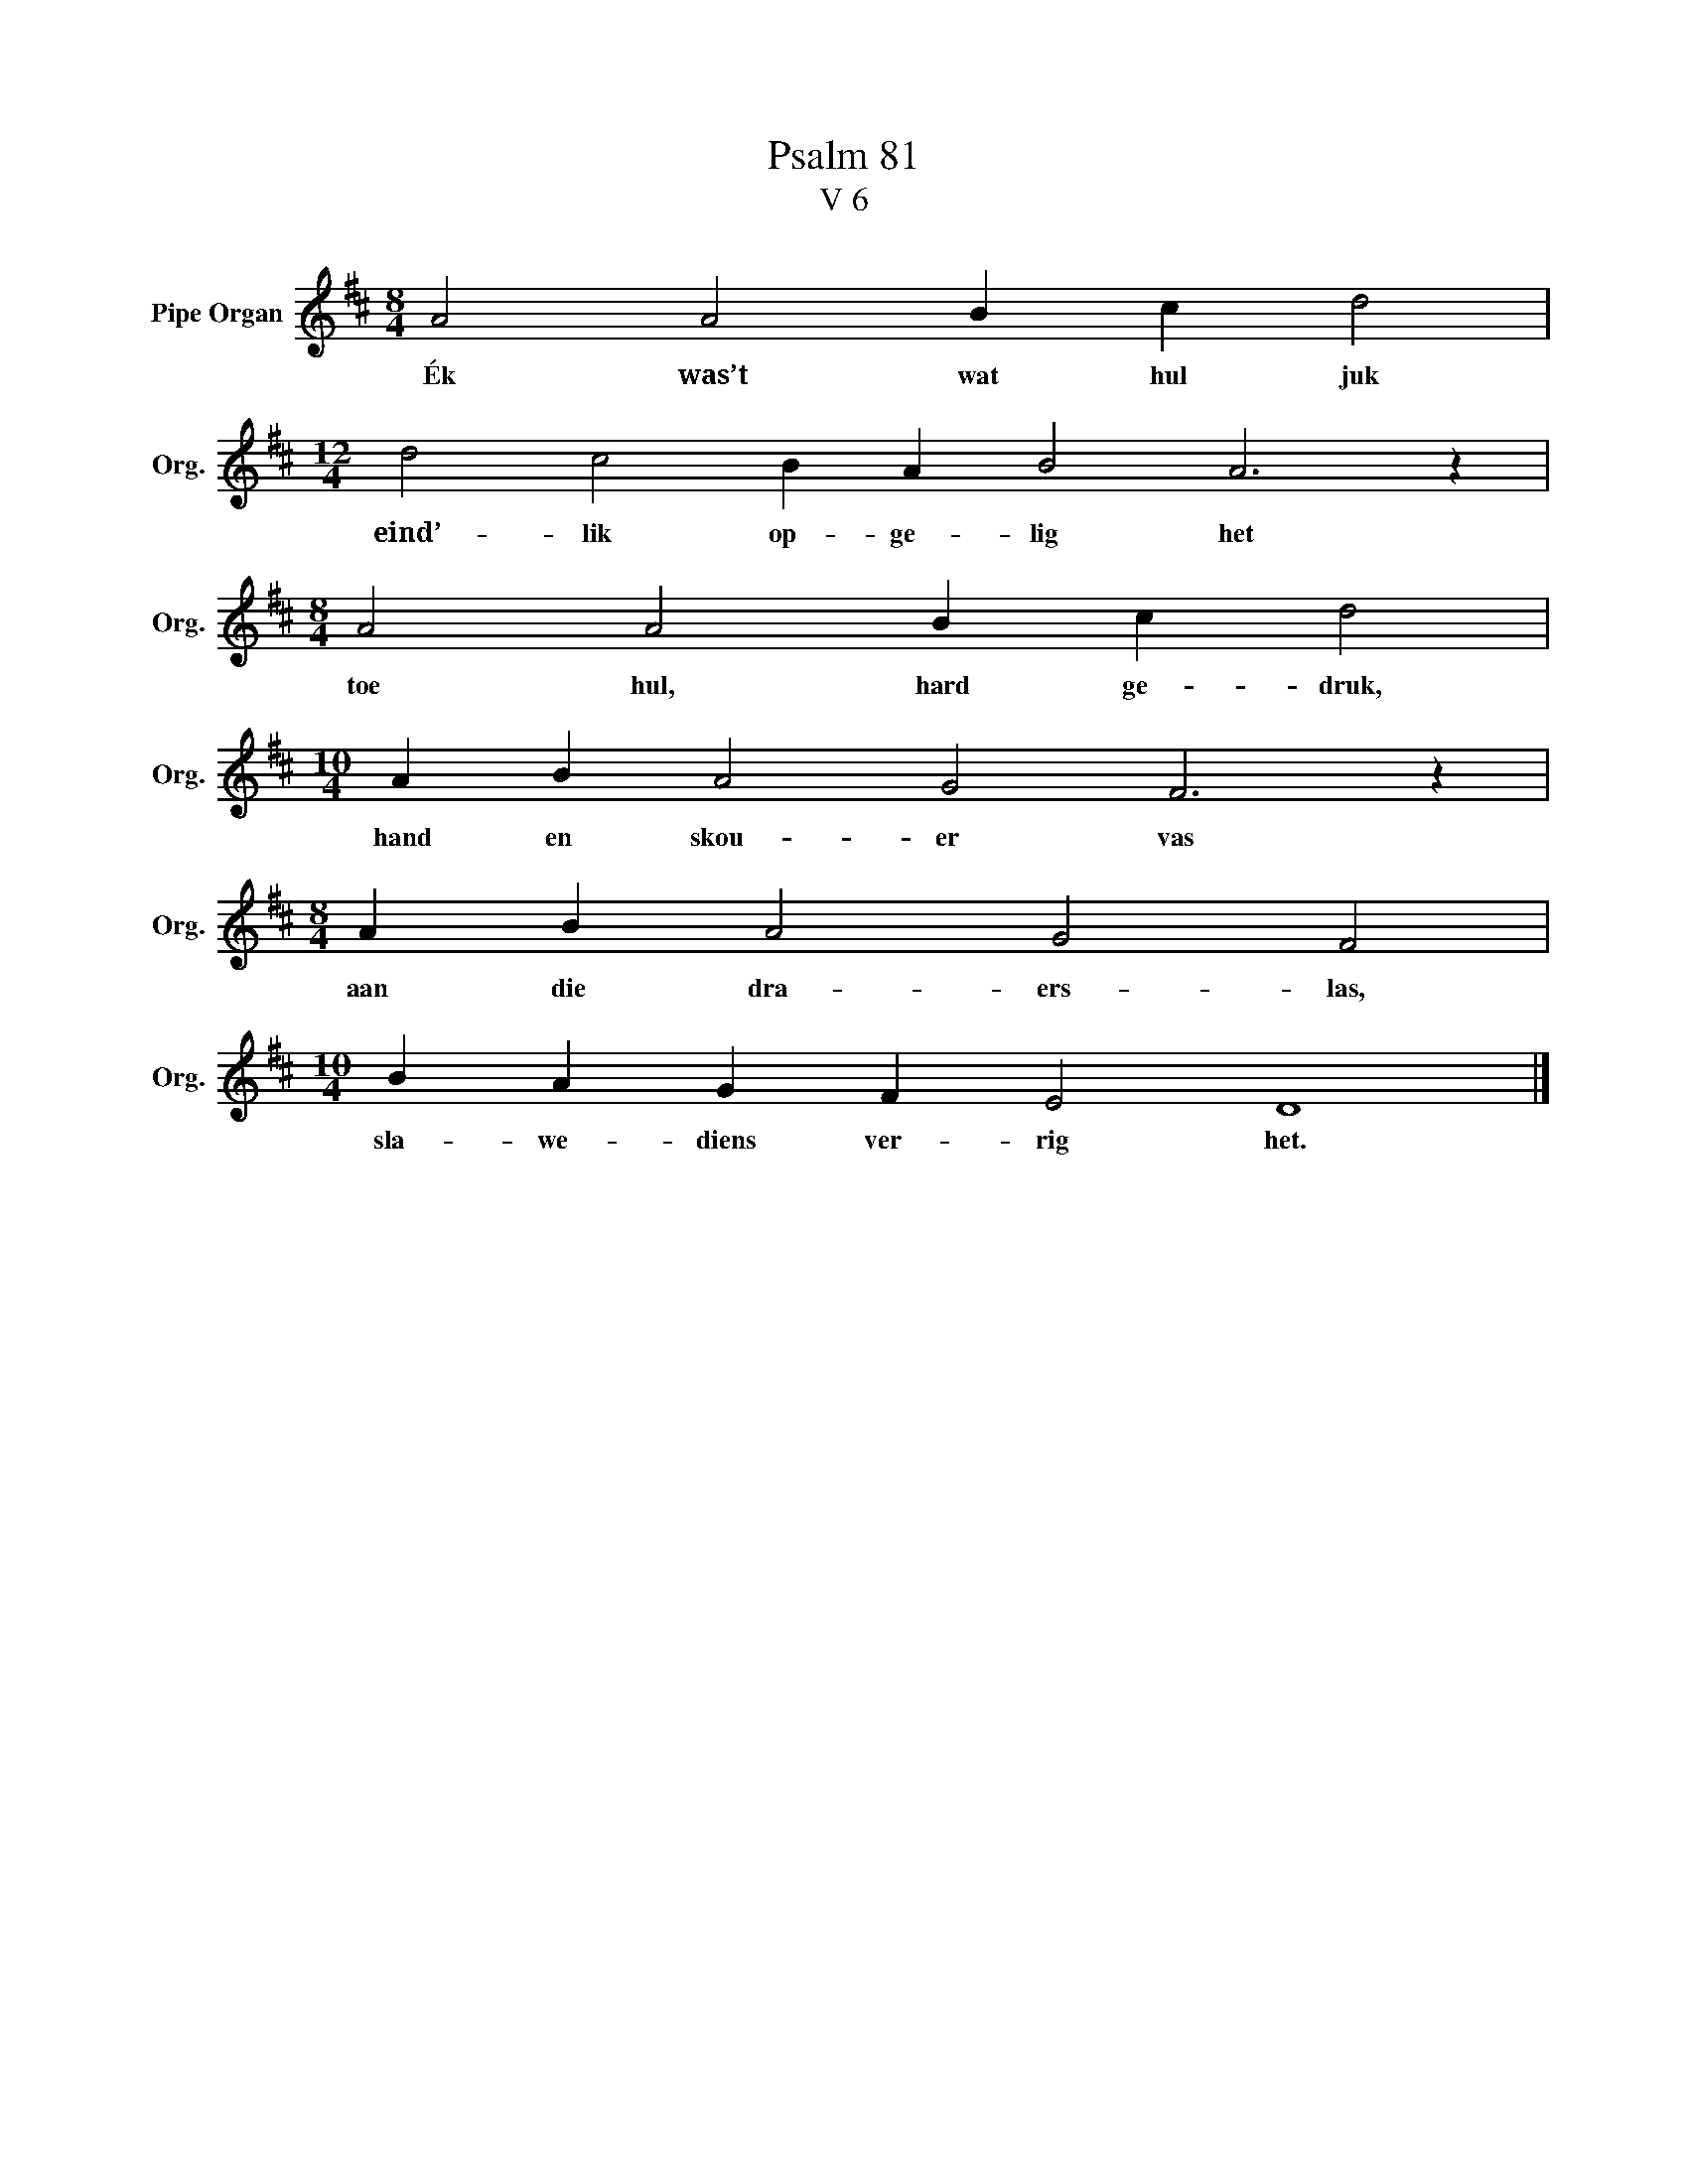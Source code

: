 X:1
T:Psalm 81
T:V 6
L:1/4
M:8/4
I:linebreak $
K:D
V:1 treble nm="Pipe Organ" snm="Org."
V:1
 A2 A2 B c d2 |$[M:12/4] d2 c2 B A B2 A3 z |$[M:8/4] A2 A2 B c d2 |$[M:10/4] A B A2 G2 F3 z |$ %4
w: Ék was’t wat hul juk|eind’- lik op- ge- lig het|toe hul, hard ge- druk,|hand en skou- er vas|
[M:8/4] A B A2 G2 F2 |$[M:10/4] B A G F E2 D4 |] %6
w: aan die dra- ers- las,|sla- we- diens ver- rig het.|

